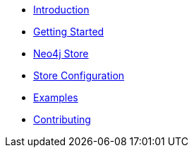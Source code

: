 * xref:index.adoc[Introduction]
* xref:gettingstarted.adoc[Getting Started]
* xref:neo4jstore.adoc[Neo4j Store]
* xref:neo4jstoreconfig.adoc[Store Configuration]
* xref:examples.adoc[Examples]
* xref:contributing.adoc[Contributing]
